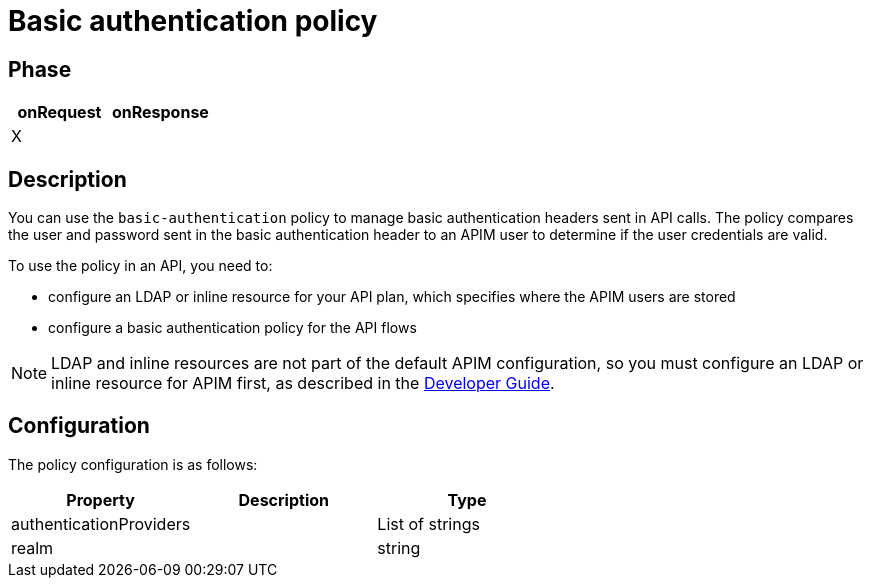 = Basic authentication policy

ifdef::env-github[]
image:https://ci.gravitee.io/buildStatus/icon?job=gravitee-io/gravitee-policy-basic-authentication/master["Build status", link="https://ci.gravitee.io/job/gravitee-io/job/gravitee-policy-basic-authentication/"]
image:https://badges.gitter.im/Join Chat.svg["Gitter", link="https://gitter.im/gravitee-io/gravitee-io?utm_source=badge&utm_medium=badge&utm_campaign=pr-badge&utm_content=badge"]
endif::[]

== Phase

[cols="2*", options="header"]
|===
^|onRequest
^|onResponse

^.^| X
^.^|

|===

== Description

You can use the `basic-authentication` policy to manage basic authentication headers sent in API calls. The policy compares the user and password sent in the basic authentication header to an APIM user to determine if the user credentials are valid.

To use the policy in an API, you need to:

* configure an LDAP or inline resource for your API plan, which specifies where the APIM users are stored
* configure a basic authentication policy for the API flows

NOTE: LDAP and inline resources are not part of the default APIM configuration, so you must configure an LDAP or inline resource for APIM first, as described in the link:/apim/3.x/apim_devguide_plugins.html[Developer Guide^].

== Configuration

The policy configuration is as follows:

|===
|Property |Description |Type

|authenticationProviders||List of strings
|realm||string
